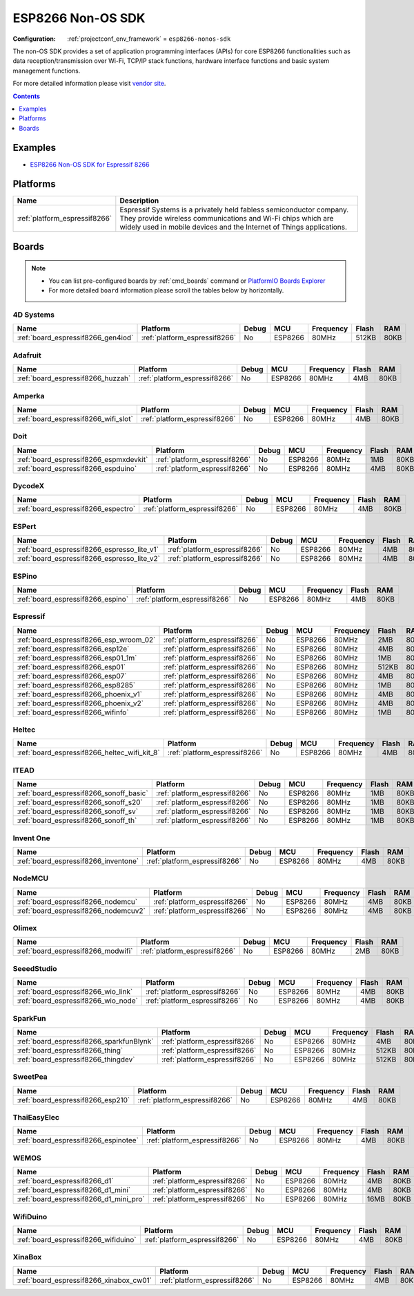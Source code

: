 ..  Copyright (c) 2014-present PlatformIO <contact@platformio.org>
    Licensed under the Apache License, Version 2.0 (the "License");
    you may not use this file except in compliance with the License.
    You may obtain a copy of the License at
       http://www.apache.org/licenses/LICENSE-2.0
    Unless required by applicable law or agreed to in writing, software
    distributed under the License is distributed on an "AS IS" BASIS,
    WITHOUT WARRANTIES OR CONDITIONS OF ANY KIND, either express or implied.
    See the License for the specific language governing permissions and
    limitations under the License.

.. _framework_esp8266-nonos-sdk:

ESP8266 Non-OS SDK
==================

:Configuration:
  :ref:`projectconf_env_framework` = ``esp8266-nonos-sdk``

The non-OS SDK provides a set of application programming interfaces (APIs) for core ESP8266 functionalities such as data reception/transmission over Wi-Fi, TCP/IP stack functions, hardware interface functions and basic system management functions.

For more detailed information please visit `vendor site <https://github.com/espressif/ESP8266_NONOS_SDK?utm_source=platformio&utm_medium=docs>`_.


.. contents:: Contents
    :local:
    :depth: 1

Examples
--------

* `ESP8266 Non-OS SDK for Espressif 8266 <https://github.com/platformio/platform-espressif8266/tree/master/examples?utm_source=platformio&utm_medium=docs>`_

Platforms
---------
.. list-table::
    :header-rows:  1

    * - Name
      - Description

    * - :ref:`platform_espressif8266`
      - Espressif Systems is a privately held fabless semiconductor company. They provide wireless communications and Wi-Fi chips which are widely used in mobile devices and the Internet of Things applications.

Boards
------

.. note::
    * You can list pre-configured boards by :ref:`cmd_boards` command or
      `PlatformIO Boards Explorer <https://platformio.org/boards>`_
    * For more detailed ``board`` information please scroll the tables below by horizontally.

4D Systems
~~~~~~~~~~

.. list-table::
    :header-rows:  1

    * - Name
      - Platform
      - Debug
      - MCU
      - Frequency
      - Flash
      - RAM
    * - :ref:`board_espressif8266_gen4iod`
      - :ref:`platform_espressif8266`
      - No
      - ESP8266
      - 80MHz
      - 512KB
      - 80KB

Adafruit
~~~~~~~~

.. list-table::
    :header-rows:  1

    * - Name
      - Platform
      - Debug
      - MCU
      - Frequency
      - Flash
      - RAM
    * - :ref:`board_espressif8266_huzzah`
      - :ref:`platform_espressif8266`
      - No
      - ESP8266
      - 80MHz
      - 4MB
      - 80KB

Amperka
~~~~~~~

.. list-table::
    :header-rows:  1

    * - Name
      - Platform
      - Debug
      - MCU
      - Frequency
      - Flash
      - RAM
    * - :ref:`board_espressif8266_wifi_slot`
      - :ref:`platform_espressif8266`
      - No
      - ESP8266
      - 80MHz
      - 4MB
      - 80KB

Doit
~~~~

.. list-table::
    :header-rows:  1

    * - Name
      - Platform
      - Debug
      - MCU
      - Frequency
      - Flash
      - RAM
    * - :ref:`board_espressif8266_espmxdevkit`
      - :ref:`platform_espressif8266`
      - No
      - ESP8266
      - 80MHz
      - 1MB
      - 80KB
    * - :ref:`board_espressif8266_espduino`
      - :ref:`platform_espressif8266`
      - No
      - ESP8266
      - 80MHz
      - 4MB
      - 80KB

DycodeX
~~~~~~~

.. list-table::
    :header-rows:  1

    * - Name
      - Platform
      - Debug
      - MCU
      - Frequency
      - Flash
      - RAM
    * - :ref:`board_espressif8266_espectro`
      - :ref:`platform_espressif8266`
      - No
      - ESP8266
      - 80MHz
      - 4MB
      - 80KB

ESPert
~~~~~~

.. list-table::
    :header-rows:  1

    * - Name
      - Platform
      - Debug
      - MCU
      - Frequency
      - Flash
      - RAM
    * - :ref:`board_espressif8266_espresso_lite_v1`
      - :ref:`platform_espressif8266`
      - No
      - ESP8266
      - 80MHz
      - 4MB
      - 80KB
    * - :ref:`board_espressif8266_espresso_lite_v2`
      - :ref:`platform_espressif8266`
      - No
      - ESP8266
      - 80MHz
      - 4MB
      - 80KB

ESPino
~~~~~~

.. list-table::
    :header-rows:  1

    * - Name
      - Platform
      - Debug
      - MCU
      - Frequency
      - Flash
      - RAM
    * - :ref:`board_espressif8266_espino`
      - :ref:`platform_espressif8266`
      - No
      - ESP8266
      - 80MHz
      - 4MB
      - 80KB

Espressif
~~~~~~~~~

.. list-table::
    :header-rows:  1

    * - Name
      - Platform
      - Debug
      - MCU
      - Frequency
      - Flash
      - RAM
    * - :ref:`board_espressif8266_esp_wroom_02`
      - :ref:`platform_espressif8266`
      - No
      - ESP8266
      - 80MHz
      - 2MB
      - 80KB
    * - :ref:`board_espressif8266_esp12e`
      - :ref:`platform_espressif8266`
      - No
      - ESP8266
      - 80MHz
      - 4MB
      - 80KB
    * - :ref:`board_espressif8266_esp01_1m`
      - :ref:`platform_espressif8266`
      - No
      - ESP8266
      - 80MHz
      - 1MB
      - 80KB
    * - :ref:`board_espressif8266_esp01`
      - :ref:`platform_espressif8266`
      - No
      - ESP8266
      - 80MHz
      - 512KB
      - 80KB
    * - :ref:`board_espressif8266_esp07`
      - :ref:`platform_espressif8266`
      - No
      - ESP8266
      - 80MHz
      - 4MB
      - 80KB
    * - :ref:`board_espressif8266_esp8285`
      - :ref:`platform_espressif8266`
      - No
      - ESP8266
      - 80MHz
      - 1MB
      - 80KB
    * - :ref:`board_espressif8266_phoenix_v1`
      - :ref:`platform_espressif8266`
      - No
      - ESP8266
      - 80MHz
      - 4MB
      - 80KB
    * - :ref:`board_espressif8266_phoenix_v2`
      - :ref:`platform_espressif8266`
      - No
      - ESP8266
      - 80MHz
      - 4MB
      - 80KB
    * - :ref:`board_espressif8266_wifinfo`
      - :ref:`platform_espressif8266`
      - No
      - ESP8266
      - 80MHz
      - 1MB
      - 80KB

Heltec
~~~~~~

.. list-table::
    :header-rows:  1

    * - Name
      - Platform
      - Debug
      - MCU
      - Frequency
      - Flash
      - RAM
    * - :ref:`board_espressif8266_heltec_wifi_kit_8`
      - :ref:`platform_espressif8266`
      - No
      - ESP8266
      - 80MHz
      - 4MB
      - 80KB

ITEAD
~~~~~

.. list-table::
    :header-rows:  1

    * - Name
      - Platform
      - Debug
      - MCU
      - Frequency
      - Flash
      - RAM
    * - :ref:`board_espressif8266_sonoff_basic`
      - :ref:`platform_espressif8266`
      - No
      - ESP8266
      - 80MHz
      - 1MB
      - 80KB
    * - :ref:`board_espressif8266_sonoff_s20`
      - :ref:`platform_espressif8266`
      - No
      - ESP8266
      - 80MHz
      - 1MB
      - 80KB
    * - :ref:`board_espressif8266_sonoff_sv`
      - :ref:`platform_espressif8266`
      - No
      - ESP8266
      - 80MHz
      - 1MB
      - 80KB
    * - :ref:`board_espressif8266_sonoff_th`
      - :ref:`platform_espressif8266`
      - No
      - ESP8266
      - 80MHz
      - 1MB
      - 80KB

Invent One
~~~~~~~~~~

.. list-table::
    :header-rows:  1

    * - Name
      - Platform
      - Debug
      - MCU
      - Frequency
      - Flash
      - RAM
    * - :ref:`board_espressif8266_inventone`
      - :ref:`platform_espressif8266`
      - No
      - ESP8266
      - 80MHz
      - 4MB
      - 80KB

NodeMCU
~~~~~~~

.. list-table::
    :header-rows:  1

    * - Name
      - Platform
      - Debug
      - MCU
      - Frequency
      - Flash
      - RAM
    * - :ref:`board_espressif8266_nodemcu`
      - :ref:`platform_espressif8266`
      - No
      - ESP8266
      - 80MHz
      - 4MB
      - 80KB
    * - :ref:`board_espressif8266_nodemcuv2`
      - :ref:`platform_espressif8266`
      - No
      - ESP8266
      - 80MHz
      - 4MB
      - 80KB

Olimex
~~~~~~

.. list-table::
    :header-rows:  1

    * - Name
      - Platform
      - Debug
      - MCU
      - Frequency
      - Flash
      - RAM
    * - :ref:`board_espressif8266_modwifi`
      - :ref:`platform_espressif8266`
      - No
      - ESP8266
      - 80MHz
      - 2MB
      - 80KB

SeeedStudio
~~~~~~~~~~~

.. list-table::
    :header-rows:  1

    * - Name
      - Platform
      - Debug
      - MCU
      - Frequency
      - Flash
      - RAM
    * - :ref:`board_espressif8266_wio_link`
      - :ref:`platform_espressif8266`
      - No
      - ESP8266
      - 80MHz
      - 4MB
      - 80KB
    * - :ref:`board_espressif8266_wio_node`
      - :ref:`platform_espressif8266`
      - No
      - ESP8266
      - 80MHz
      - 4MB
      - 80KB

SparkFun
~~~~~~~~

.. list-table::
    :header-rows:  1

    * - Name
      - Platform
      - Debug
      - MCU
      - Frequency
      - Flash
      - RAM
    * - :ref:`board_espressif8266_sparkfunBlynk`
      - :ref:`platform_espressif8266`
      - No
      - ESP8266
      - 80MHz
      - 4MB
      - 80KB
    * - :ref:`board_espressif8266_thing`
      - :ref:`platform_espressif8266`
      - No
      - ESP8266
      - 80MHz
      - 512KB
      - 80KB
    * - :ref:`board_espressif8266_thingdev`
      - :ref:`platform_espressif8266`
      - No
      - ESP8266
      - 80MHz
      - 512KB
      - 80KB

SweetPea
~~~~~~~~

.. list-table::
    :header-rows:  1

    * - Name
      - Platform
      - Debug
      - MCU
      - Frequency
      - Flash
      - RAM
    * - :ref:`board_espressif8266_esp210`
      - :ref:`platform_espressif8266`
      - No
      - ESP8266
      - 80MHz
      - 4MB
      - 80KB

ThaiEasyElec
~~~~~~~~~~~~

.. list-table::
    :header-rows:  1

    * - Name
      - Platform
      - Debug
      - MCU
      - Frequency
      - Flash
      - RAM
    * - :ref:`board_espressif8266_espinotee`
      - :ref:`platform_espressif8266`
      - No
      - ESP8266
      - 80MHz
      - 4MB
      - 80KB

WEMOS
~~~~~

.. list-table::
    :header-rows:  1

    * - Name
      - Platform
      - Debug
      - MCU
      - Frequency
      - Flash
      - RAM
    * - :ref:`board_espressif8266_d1`
      - :ref:`platform_espressif8266`
      - No
      - ESP8266
      - 80MHz
      - 4MB
      - 80KB
    * - :ref:`board_espressif8266_d1_mini`
      - :ref:`platform_espressif8266`
      - No
      - ESP8266
      - 80MHz
      - 4MB
      - 80KB
    * - :ref:`board_espressif8266_d1_mini_pro`
      - :ref:`platform_espressif8266`
      - No
      - ESP8266
      - 80MHz
      - 16MB
      - 80KB

WifiDuino
~~~~~~~~~

.. list-table::
    :header-rows:  1

    * - Name
      - Platform
      - Debug
      - MCU
      - Frequency
      - Flash
      - RAM
    * - :ref:`board_espressif8266_wifiduino`
      - :ref:`platform_espressif8266`
      - No
      - ESP8266
      - 80MHz
      - 4MB
      - 80KB

XinaBox
~~~~~~~

.. list-table::
    :header-rows:  1

    * - Name
      - Platform
      - Debug
      - MCU
      - Frequency
      - Flash
      - RAM
    * - :ref:`board_espressif8266_xinabox_cw01`
      - :ref:`platform_espressif8266`
      - No
      - ESP8266
      - 80MHz
      - 4MB
      - 80KB
